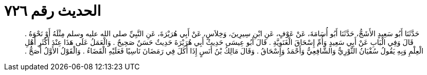 
= الحديث رقم ٧٢٦

[quote.hadith]
حَدَّثَنَا أَبُو سَعِيدٍ الأَشَجُّ، حَدَّثَنَا أَبُو أُسَامَةَ، عَنْ عَوْفٍ، عَنِ ابْنِ سِيرِينَ، وَخِلاَسٍ، عَنْ أَبِي هُرَيْرَةَ، عَنِ النَّبِيِّ صلى الله عليه وسلم مِثْلَهُ أَوْ نَحْوَهُ ‏.‏ قَالَ وَفِي الْبَابِ عَنْ أَبِي سَعِيدٍ وَأُمِّ إِسْحَاقَ الْغَنَوِيَّةِ ‏.‏ قَالَ أَبُو عِيسَى حَدِيثُ أَبِي هُرَيْرَةَ حَدِيثٌ حَسَنٌ صَحِيحٌ ‏.‏ وَالْعَمَلُ عَلَى هَذَا عِنْدَ أَكْثَرِ أَهْلِ الْعِلْمِ وَبِهِ يَقُولُ سُفْيَانُ الثَّوْرِيُّ وَالشَّافِعِيُّ وَأَحْمَدُ وَإِسْحَاقُ ‏.‏ وَقَالَ مَالِكُ بْنُ أَنَسٍ إِذَا أَكَلَ فِي رَمَضَانَ نَاسِيًا فَعَلَيْهِ الْقَضَاءُ ‏.‏ وَالْقَوْلُ الأَوَّلُ أَصَحُّ ‏.‏